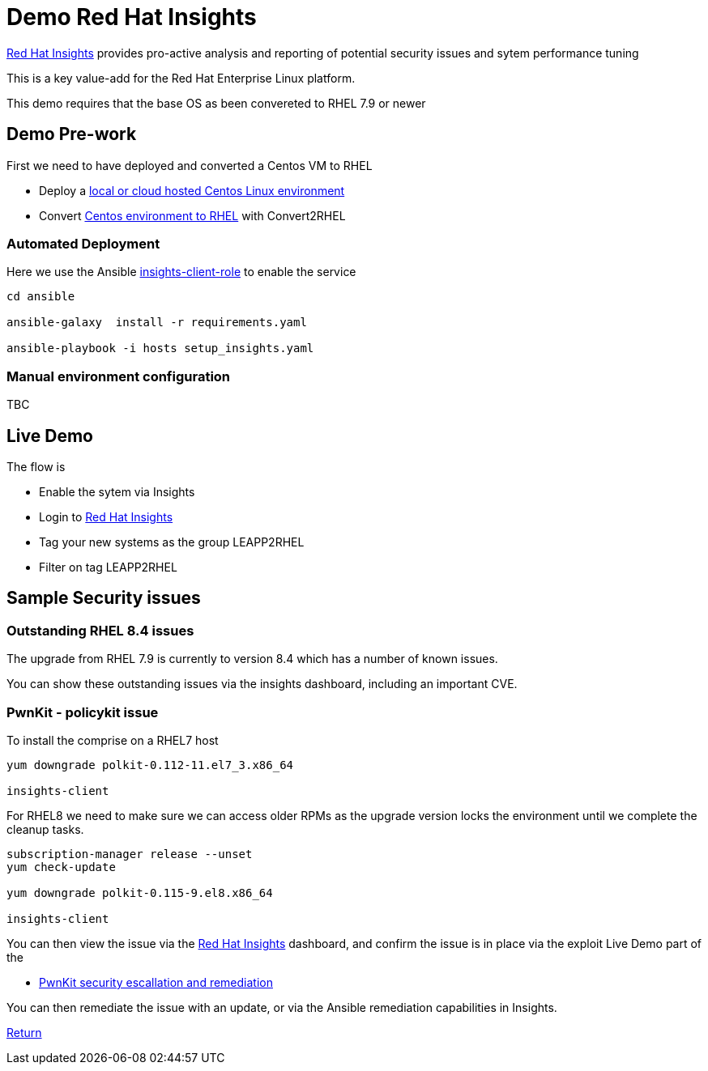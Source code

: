= Demo Red Hat Insights

https://console.redhat.com/insights/[Red Hat Insights] provides pro-active analysis and reporting
of potential security issues and sytem performance tuning

This is a key value-add for the Red Hat Enterprise Linux platform.

This demo requires that the base OS as been convereted to RHEL 7.9 or newer

== Demo Pre-work ==

First we need to have deployed and converted a Centos VM to RHEL

- Deploy a link:Demo_VM.adoc[local or cloud hosted Centos Linux environment]
- Convert link:./Demo_Convert2RHEL.adoc[Centos environment to RHEL] with Convert2RHEL


=== Automated Deployment ===

Here we use the Ansible
https://github.com/RedHatInsights/insights-client-role[insights-client-role]
to enable the service

[source,bash]
----

cd ansible

ansible-galaxy  install -r requirements.yaml

ansible-playbook -i hosts setup_insights.yaml 

----

=== Manual environment configuration ===

TBC

== Live Demo ==

The flow is

* Enable the sytem via Insights
* Login to https://console.redhat.com/insights/[Red Hat Insights]
* Tag your new systems as the group LEAPP2RHEL
* Filter on tag LEAPP2RHEL

== Sample Security issues

=== Outstanding RHEL 8.4 issues ===

The upgrade from RHEL 7.9 is currently to version 8.4 which has a number of known issues.

You can show these outstanding issues via the insights dashboard, including an important CVE.

=== PwnKit - policykit issue ===

To install the comprise on a RHEL7 host

[source,bash]
----
yum downgrade polkit-0.112-11.el7_3.x86_64

insights-client
----

For RHEL8 we need to make sure we can access older RPMs as the upgrade
version locks the environment until we complete the cleanup tasks.

[source,bash]
----

subscription-manager release --unset
yum check-update

yum downgrade polkit-0.115-9.el8.x86_64

insights-client
----

You can then view the issue via the
https://console.redhat.com/insights/[Red Hat Insights] dashboard,
and confirm the issue is in place via the exploit Live Demo part of
the

- link:./Demo_PwnKit.adoc[PwnKit security escallation and remediation]

You can then remediate the issue with an update, or via the Ansible
remediation capabilities in Insights.

link:../README.adoc[Return]
